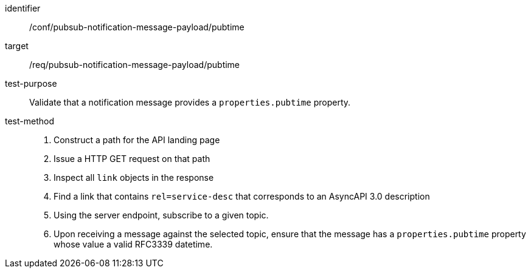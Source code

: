 [abstract_test]
====
[%metadata]
identifier:: /conf/pubsub-notification-message-payload/pubtime
target:: /req/pubsub-notification-message-payload/pubtime
test-purpose:: Validate that a notification message provides a `properties.pubtime` property.
test-method::
+
--
1. Construct a path for the API landing page
2. Issue a HTTP GET request on that path
3. Inspect all `+link+` objects in the response
4. Find a link that contains `+rel=service-desc+` that corresponds to an AsyncAPI 3.0 description
5. Using the server endpoint, subscribe to a given topic.
6. Upon receiving a message against the selected topic, ensure that the message has a `properties.pubtime` property whose value a valid RFC3339 datetime.
--
====
